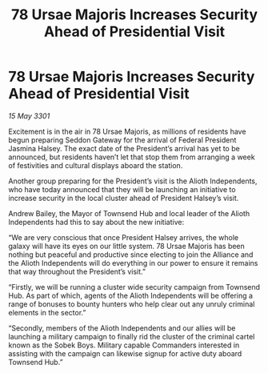 :PROPERTIES:
:ID:       c9fb364c-03c4-4b2e-bbaa-4a524faff72c
:END:
#+title: 78 Ursae Majoris Increases Security Ahead of Presidential Visit
#+filetags: :3301:galnet:

* 78 Ursae Majoris Increases Security Ahead of Presidential Visit

/15 May 3301/

Excitement is in the air in 78 Ursae Majoris, as millions of residents have begun preparing Seddon Gateway for the arrival of Federal President Jasmina Halsey. The exact date of the President’s arrival has yet to be announced, but residents haven’t let that stop them from arranging a week of festivities and cultural displays aboard the station. 

Another group preparing for the President’s visit is the Alioth Independents, who have today announced that they will be launching an initiative to increase security in the local cluster ahead of President Halsey’s visit. 

Andrew Bailey, the Mayor of Townsend Hub and local leader of the Alioth Independents had this to say about the new initiative: 

“We are very conscious that once President Halsey arrives, the whole galaxy will have its eyes on our little system. 78 Ursae Majoris has been nothing but peaceful and productive since electing to join the Alliance and the Alioth Independents will do everything in our power to ensure it remains that way throughout the President’s visit.” 

“Firstly, we will be running a cluster wide security campaign from Townsend Hub. As part of which, agents of the Alioth Independents will be offering a range of bonuses to bounty hunters who help clear out any unruly criminal elements in the sector.” 

“Secondly, members of the Alioth Independents and our allies will be launching a military campaign to finally rid the cluster of the criminal cartel known as the Sobek Boys. Military capable Commanders interested in assisting with the campaign can likewise signup for active duty aboard Townsend Hub.”
